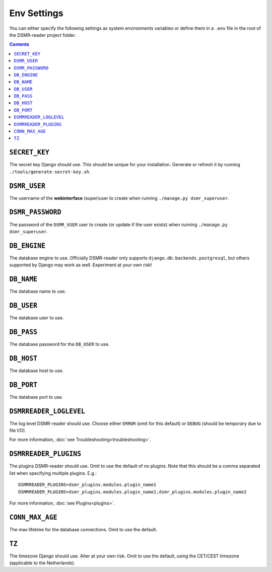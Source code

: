Env Settings
============

You can either specify the following settings as system environments variables or define them in a ``.env`` file in the root of the DSMR-reader project folder.

.. contents::


``SECRET_KEY``
~~~~~~~~~~~~~~

The secret key Django should use. This should be unique for your installation.
Generate or refresh it by running ``./tools/generate-secret-key.sh``.


``DSMR_USER``
~~~~~~~~~~~~~

The username of the **webinterface** (super)user to create when running ``./manage.py dsmr_superuser``.


``DSMR_PASSWORD``
~~~~~~~~~~~~~~~~~

The password of the ``DSMR_USER`` user to create (or update if the user exists) when running ``./manage.py dsmr_superuser``.


``DB_ENGINE``
~~~~~~~~~~~~~

The database engine to use. Officially DSMR-reader only supports ``django.db.backends.postgresql``, but others supported by Django may work as well.
Experiment at your own risk!


``DB_NAME``
~~~~~~~~~~~

The database name to use.


``DB_USER``
~~~~~~~~~~~

The database user to use.


``DB_PASS``
~~~~~~~~~~~

The database password for the ``DB_USER`` to use.


``DB_HOST``
~~~~~~~~~~~

The database host to use.


``DB_PORT``
~~~~~~~~~~~

The database port to use.


``DSMRREADER_LOGLEVEL``
~~~~~~~~~~~~~~~~~~~~~~~

The log level DSMR-reader should use. Choose either ``ERROR`` (omit for this default) or ``DEBUG`` (should be temporary due to file I/O).

For more information, :doc:`see Troubleshooting<troubleshooting>`.


``DSMRREADER_PLUGINS``
~~~~~~~~~~~~~~~~~~~~~~~

The plugins DSMR-reader should use. Omit to use the default of no plugins.
Note that this should be a comma separated list when specifying multiple plugins. E.g.::

    DSMRREADER_PLUGINS=dsmr_plugins.modules.plugin_name1
    DSMRREADER_PLUGINS=dsmr_plugins.modules.plugin_name1,dsmr_plugins.modules.plugin_name2

For more information, :doc:`see Plugins<plugins>`.


``CONN_MAX_AGE``
~~~~~~~~~~~~~~~~

The max lifetime for the database connections. Omit to use the default.


``TZ``
~~~~~~

The timezone Django should use. Alter at your own risk. Omit to use the default, using the CET/CEST timezone (applicable to the Netherlands).
